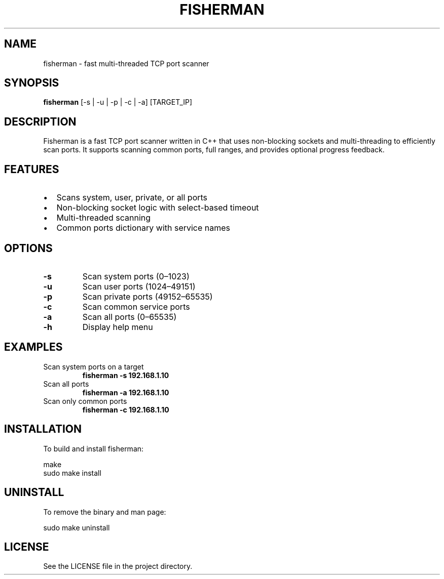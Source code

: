 .TH FISHERMAN 1 "August 2025" "Fisherman 1.0" "User Commands"

.SH NAME
fisherman \- fast multi-threaded TCP port scanner

.SH SYNOPSIS
.B fisherman
[\-s | \-u | \-p | \-c | \-a] [TARGET_IP]

.SH DESCRIPTION
Fisherman is a fast TCP port scanner written in C++ that uses non-blocking sockets and multi-threading to efficiently scan ports. It supports scanning common ports, full ranges, and provides optional progress feedback.

.SH FEATURES
.IP \[bu] 2
Scans system, user, private, or all ports
.IP \[bu] 2
Non-blocking socket logic with select-based timeout
.IP \[bu] 2
Multi-threaded scanning
.IP \[bu] 2
Common ports dictionary with service names

.SH OPTIONS
.TP
.B \-s
Scan system ports (0–1023)
.TP
.B \-u
Scan user ports (1024–49151)
.TP
.B \-p
Scan private ports (49152–65535)
.TP
.B \-c
Scan common service ports
.TP
.B \-a
Scan all ports (0–65535)
.TP
.B \-h
Display help menu

.SH EXAMPLES
.TP
Scan system ports on a target
.B fisherman \-s 192.168.1.10

.TP
Scan all ports
.B fisherman \-a 192.168.1.10

.TP
Scan only common ports
.B fisherman \-c 192.168.1.10

.SH INSTALLATION
To build and install fisherman:

.nf
make
sudo make install
.fi

.SH UNINSTALL
To remove the binary and man page:

.nf
sudo make uninstall
.fi

.SH LICENSE
See the LICENSE file in the project directory.